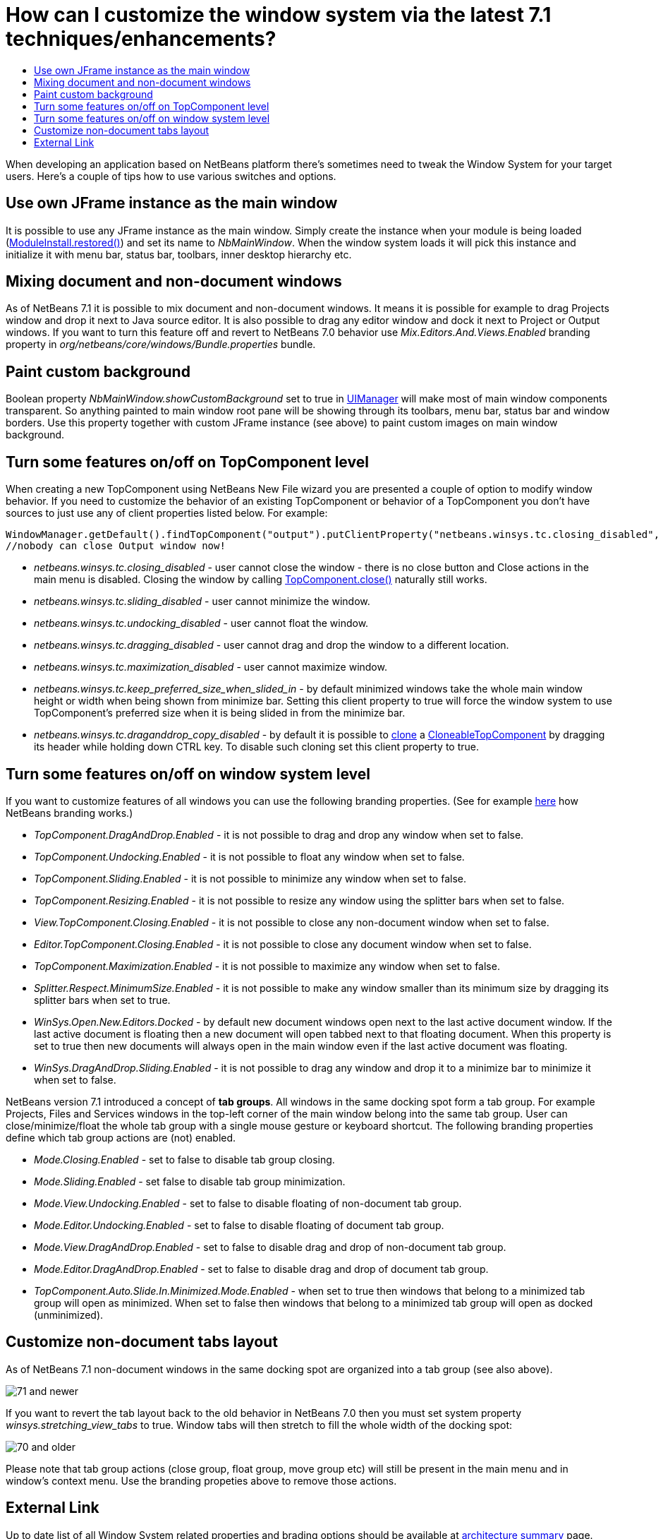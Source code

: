 // 
//     Licensed to the Apache Software Foundation (ASF) under one
//     or more contributor license agreements.  See the NOTICE file
//     distributed with this work for additional information
//     regarding copyright ownership.  The ASF licenses this file
//     to you under the Apache License, Version 2.0 (the
//     "License"); you may not use this file except in compliance
//     with the License.  You may obtain a copy of the License at
// 
//       http://www.apache.org/licenses/LICENSE-2.0
// 
//     Unless required by applicable law or agreed to in writing,
//     software distributed under the License is distributed on an
//     "AS IS" BASIS, WITHOUT WARRANTIES OR CONDITIONS OF ANY
//     KIND, either express or implied.  See the License for the
//     specific language governing permissions and limitations
//     under the License.
//

= How can I customize the window system via the latest 7.1 techniques/enhancements?
:jbake-type: wikidev
:jbake-tags: wiki, devfaq, needsreview
:jbake-status: published
:keywords: Apache NetBeans wiki DevFaqCustomizeWindowSystem
:description: Apache NetBeans wiki DevFaqCustomizeWindowSystem
:toc: left
:toc-title:
:syntax: true
:wikidevsection: _window_system
:position: 24

When developing an application based on NetBeans platform there's sometimes need to tweak the Window System for your target users. Here's a couple of tips how to use various switches and options.

== Use own JFrame instance as the main window

It is possible to use any JFrame instance as the main window. Simply create the instance when your module is being loaded (link:https://bits.netbeans.org/dev/javadoc/org-openide-modules/org/openide/modules/ModuleInstall.html#restored()[ModuleInstall.restored()]) and set its name to _NbMainWindow_. When the window system loads it will pick this instance and initialize it with menu bar, status bar, toolbars, inner desktop hierarchy etc.

== Mixing document and non-document windows

As of NetBeans 7.1 it is possible to mix document and non-document windows. It means it is possible for example to drag Projects window and drop it next to Java source editor. It is also possible to drag any editor window and dock it next to Project or Output windows.
If you want to turn this feature off and revert to NetBeans 7.0 behavior use _Mix.Editors.And.Views.Enabled_ branding property in _org/netbeans/core/windows/Bundle.properties_ bundle.

== Paint custom background

Boolean property _NbMainWindow.showCustomBackground_ set to true in link:http://docs.oracle.com/javase/6/docs/api/javax/swing/UIManager.html#getBoolean(java.lang.Object)[UIManager] will make most of main window components transparent. So anything painted to main window root pane will be showing through its toolbars, menu bar, status bar and window borders. Use this property together with custom JFrame instance (see above) to paint custom images on main window background.

== Turn some features on/off on TopComponent level

When creating a new TopComponent using NetBeans New File wizard you are presented a couple of option to modify window behavior. If you need to customize the behavior of an existing TopComponent or behavior of a TopComponent you don't have sources to just use any of client properties listed below. For example:

[source,java]
----

WindowManager.getDefault().findTopComponent("output").putClientProperty("netbeans.winsys.tc.closing_disabled", Boolean.TRUE);
//nobody can close Output window now!
----

* _netbeans.winsys.tc.closing_disabled_ - user cannot close the window - there is no close button and Close actions in the main menu is disabled. Closing the window by calling link:https://bits.netbeans.org/dev/javadoc/org-openide-windows/org/openide/windows/TopComponent.html#close()[TopComponent.close()] naturally still works.

* _netbeans.winsys.tc.sliding_disabled_ - user cannot minimize the window.

* _netbeans.winsys.tc.undocking_disabled_ - user cannot float the window.

* _netbeans.winsys.tc.dragging_disabled_ - user cannot drag and drop the window to a different location.

* _netbeans.winsys.tc.maximization_disabled_ - user cannot maximize window.

* _netbeans.winsys.tc.keep_preferred_size_when_slided_in_ - by default minimized windows take the whole main window height or width when being shown from minimize bar. Setting this client property to true will force the window system to use TopComponent's preferred size when it is being slided in from the minimize bar.

* _netbeans.winsys.tc.draganddrop_copy_disabled_ - by default it is possible to link:https://bits.netbeans.org/dev/javadoc/org-openide-windows/org/openide/windows/CloneableTopComponent.html#clone()[clone] a link:https://bits.netbeans.org/dev/javadoc/org-openide-windows/org/openide/windows/CloneableTopComponent.html[CloneableTopComponent] by dragging its header while holding down CTRL key. To disable such cloning set this client property to true.

== Turn some features on/off on window system level

If you want to customize features of all windows you can use the following branding properties. (See for example xref:DevFaqRenamingMenuItem.adoc[here] how NetBeans branding works.)

* _TopComponent.DragAndDrop.Enabled_ - it is not possible to drag and drop any window when set to false.

* _TopComponent.Undocking.Enabled_ - it is not possible to float any window when set to false.

* _TopComponent.Sliding.Enabled_ - it is not possible to minimize any window when set to false.

* _TopComponent.Resizing.Enabled_ - it is not possible to resize any window using the splitter bars when set to false.

* _View.TopComponent.Closing.Enabled_ - it is not possible to close any non-document window when set to false.

* _Editor.TopComponent.Closing.Enabled_ - it is not possible to close any document window when set to false.

* _TopComponent.Maximization.Enabled_ - it is not possible to maximize any window when set to false.

* _Splitter.Respect.MinimumSize.Enabled_ - it is not possible to make any window smaller than its minimum size by dragging its splitter bars  when set to true.

* _WinSys.Open.New.Editors.Docked_ - by default new document windows open next to the last active document window. If the last active document is floating then a new document will open tabbed next to that floating document. When this property is set to true then new documents will always open in the main window even if the last active document was floating.

* _WinSys.DragAndDrop.Sliding.Enabled_ - it is not possible to drag any window and drop it to a minimize bar to minimize it when set to false.

NetBeans version 7.1 introduced a concept of *tab groups*. All windows in the same docking spot form a tab group. For example Projects, Files and Services windows in the top-left corner of the main window belong into the same tab group. User can close/minimize/float the whole tab group with a single mouse gesture or keyboard shortcut. The following branding properties define which tab group actions are (not) enabled.

* _Mode.Closing.Enabled_ - set to false to disable tab group closing.

* _Mode.Sliding.Enabled_ - set false to disable tab group minimization.

* _Mode.View.Undocking.Enabled_ - set to false to disable floating of non-document tab group.

* _Mode.Editor.Undocking.Enabled_ - set to false to disable floating of document tab group.

* _Mode.View.DragAndDrop.Enabled_ - set to false to disable drag and drop of non-document tab group.

* _Mode.Editor.DragAndDrop.Enabled_ - set to false to disable drag and drop of document tab group.

* _TopComponent.Auto.Slide.In.Minimized.Mode.Enabled_ - when set to true then windows that belong to a minimized tab group will open as minimized. When set to false then windows that belong to a minimized tab group will open as docked (unminimized).

== Customize non-document tabs layout

As of NetBeans 7.1 non-document windows in the same docking spot are organized into a tab group (see also above).

image:71_and_newer.png[title="Tabs in NetBeans 7.1 and newer"]

If you want to revert the tab layout back to the old behavior in NetBeans 7.0 then you must set system property _winsys.stretching_view_tabs_ to true. Window tabs will then stretch to fill the whole width of the docking spot:

image:70_and_older.png[title="Tabs in NetBeans 7.0 and older"]

Please note that tab group actions (close group, float group, move group etc) will still be present in the main menu and in window's context menu. Use the branding propeties above to remove those actions.

== External Link

Up to date list of all Window System related properties and brading options should be available at link:https://bits.netbeans.org/dev/javadoc/org-openide-windows/architecture-summary.html[architecture summary] page.
////
== Apache Migration Information

The content in this page was kindly donated by Oracle Corp. to the
Apache Software Foundation.

This page was exported from link:http://wiki.netbeans.org/DevFaqCustomizeWindowSystem[http://wiki.netbeans.org/DevFaqCustomizeWindowSystem] , 
that was last modified by NetBeans user Jtulach 
on 2012-01-10T11:22:58Z.


*NOTE:* This document was automatically converted to the AsciiDoc format on 2018-02-07, and needs to be reviewed.
////